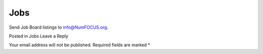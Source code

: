 Jobs
####

Send Job Board listings to info@NumFOCUS.org.

 
Posted in Jobs
Leave a Reply

Your email address will not be published. Required fields are marked *
